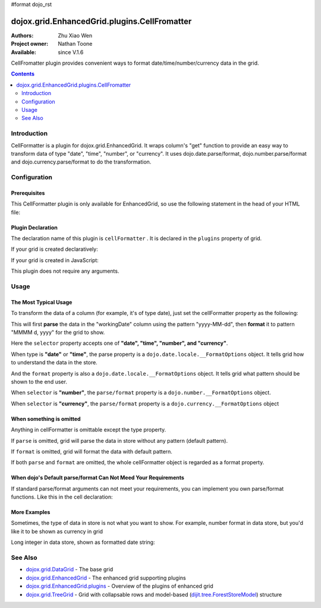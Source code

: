 #format dojo_rst

dojox.grid.EnhancedGrid.plugins.CellFromatter
=============================================

:Authors: Zhu Xiao Wen
:Project owner: Nathan Toone
:Available: since V.1.6

CellFromatter plugin provides convenient ways to format date/time/number/currency data in the grid.

.. contents::
   :depth: 2

============
Introduction
============

CellFormatter is a plugin for dojox.grid.EnhancedGrid. It wraps column's "get" function to provide an easy way to transform data of type "date", "time", "number", or "currency". It uses dojo.date.parse/format, dojo.number.parse/format and dojo.currency.parse/format to do the transformation.

=============
Configuration
=============

Prerequisites
-------------

This CellFormatter plugin is only available for EnhancedGrid, so use the following statement in the head of your HTML file:

.. code-block :: javascript
  :linenos:

  dojo.require("dojox.grid.EnhancedGrid");
  dojo.require("dojox.grid.enhanced.plugins.CellFormatter");


Plugin Declaration
------------------

The declaration name of this plugin is ``cellFormatter`` . It is declared in the ``plugins`` property of grid.

If your grid is created declaratively:

.. code-block :: html
  :linenos:

  <div id="grid" dojoType="dojox.grid.EnhancedGrid" 
    store="mystore" structure="mystructure" 
    plugins="{
      cellFormatter: true
  }" ></div>

If your grid is created in JavaScript:

.. code-block :: javascript
  :linenos:

  var grid = new dojox.grid.EnhancedGrid({
    id:"grid",
    store:"mystore",
    structure:"mystructure",
    plugins:{
      cellFormatter: true
    }
  });

This plugin does not require any arguments.

=====
Usage
=====

The Most Typical Usage
----------------------

To transform the data of a column (for example, it's of type date), just set the cellFormatter property as the following:

.. code-block :: javascript
  :linenos:

  var layout = [{
    cells: [
      {field: "workingDate", cellFormatter: { 
        selector: "date",
        parse: { datePattern: "yyyy-MM-dd" }    //The pattern in the store
        format: { datePattern: "MMMM d, yyyy" }    //The pattern to be shown in grid
      }}
    ]
  }];

This will first **parse** the data in the "workingDate" column using the pattern "yyyy-MM-dd", then **format** it to pattern "MMMM d, yyyy" for the grid to show.

Here the ``selector`` property accepts one of **"date", "time", "number", and "currency"**.

When type is **"date"** or **"time"**, the parse property is a ``dojo.date.locale.__FormatOptions`` object. It tells grid how to understand the data in the store.

And the ``format`` property is also a ``dojo.date.locale.__FormatOptions`` object. It tells grid what pattern should be shown to the end user.

When ``selector`` is **"number"**, the ``parse/format`` property is a ``dojo.number.__FormatOptions`` object.

When ``selector`` is **"currency"**, the ``parse/format`` property is a ``dojo.currency.__FormatOptions`` object

When something is omitted
-------------------------

Anything in cellFormatter is omittable except the type property.

If ``parse`` is omitted, grid will parse the data in store without any pattern (default pattern).

If ``format`` is omitted, grid will format the data with default pattern.

If both ``parse`` and ``format`` are omitted, the whole cellFormatter object is regarded as a format property.

.. code-block :: javascript
  :linenos:

  var layout = [{
    cells: [
      {field: "some field", cellFormatter: {
        selector: "date",
        timePattern: "yyyy-MM-dd" //Format to this pattern.
      }}
    ]
  }];

When dojo's Default parse/format Can Not Meed Your Requirements
---------------------------------------------------------------

If standard parse/format arguments can not meet your requirements, you can implement you own parse/format functions. Like this in the cell declaration:

.. code-block :: javascript
  :linenos:

  var layout = [{
    cells: [
      {field: "some field", cellFormatter: {
        selector: "date",
        parse: function(datum, args, rowIndex, cell){  
          //args is just the whole cellFormatter object
          return anything;
        }, 
        format: function(returnByParse, args, rowIndex, cell){  
          //args is just the whole cellFormatter object
        return "some string";
        }
      }}
    ]
  }];


More Examples
-------------

Sometimes, the type of data in store is not what you want to show. For example, number format in data store, but you'd like it to be shown as currency in grid

.. code-block :: javascript
  :linenos:

  var layout = [{
    cells: [
      {field: "number-to-currency", cellFormatter: {
        selector: "number",
        parse: { 
          //No need to declare selector, it is already stated in cellFormatter.
          pattern: "###0.000" 
        },
        format: { 
          //Explicitly declare the format type.
          selector: "currency", 
          pattern: "$#,#00.00" 
        }
      }}
    ]
  }];

Long integer in data store, shown as formatted date string:

.. code-block :: javascript
  :linenos:

  var layout = [{
    cells: [
      {field: "long-to-date", cellFormatter: {
        selector: "date",
        parse: function(datum){ 
          //We know datum is an integer here.
          return new Date(parseInt(datum));
        },
        format: {
          datePattern: "MMMM d, yyyy"
        }
      }}
    ]
  }];

========
See Also
========

* `dojox.grid.DataGrid <dojox/grid/DataGrid>`_ - The base grid
* `dojox.grid.EnhancedGrid <dojox/grid/EnhancedGrid>`_ - The enhanced grid supporting plugins
* `dojox.grid.EnhancedGrid.plugins <dojox/grid/EnhancedGrid/plugins>`_ - Overview of the plugins of enhanced grid
* `dojox.grid.TreeGrid <dojox/grid/TreeGrid>`_ - Grid with collapsable rows and model-based (`dijit.tree.ForestStoreModel <dijit/tree/ForestStoreModel>`_) structure

